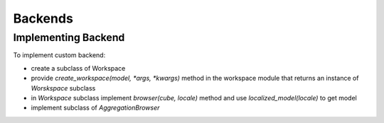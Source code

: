 ++++++++
Backends
++++++++


Implementing Backend
====================

To implement custom backend:

* create a subclass of Workspace
* provide `create_workspace(model, *args, *kwargs)` method in the workspace
  module that returns an instance of `Worskspace` subclass
* in `Workspace` subclass implement `browser(cube, locale)` method and use
  `localized_model(locale)` to get model
* implement subclass of `AggregationBrowser`


